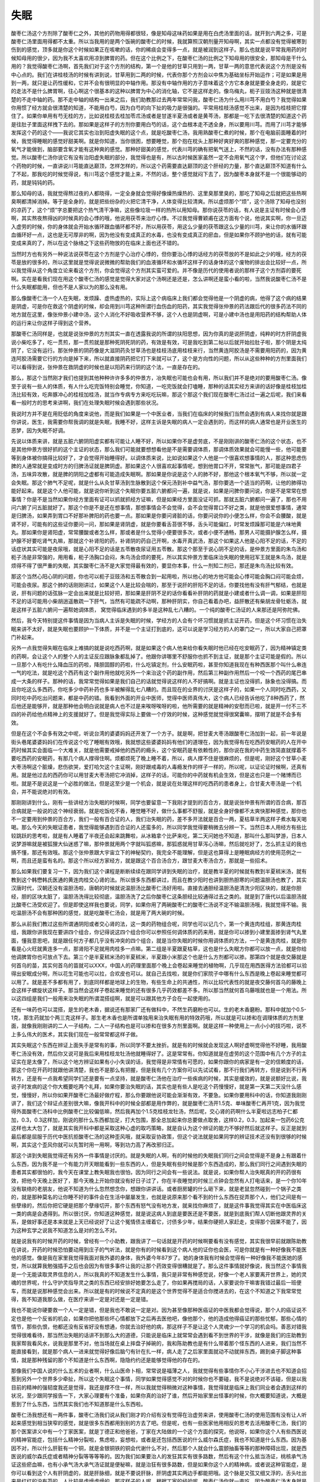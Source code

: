 失眠
=======

酸枣仁汤这个方剂除了酸枣仁之外，其他的药物用得都很轻，像是知母这味药如果是用在白虎汤里面的话，就开到六两之多，可是酸枣仁汤里面用得都不太重。所以当我用的是两个饭碗的酸枣仁的时候，我就算照汉朝剂量开知母啊，其实一点都没有觉得被寒到伤到的感觉，顶多就是你这个时候如果正在咳嗽的话，你的稀痰会变得多一点，就是被润到这样子。那么也就是说平常我用药的时候知母用的很少，因为我不太喜欢用凉到脾胃的药。但在这个比例之下，在酸枣仁汤的比例之下知母用的很安全，那知母是干什么用的？我觉得酸枣仁汤啊，首先我们对于这个方剂的结构，第一个是他的甘草只用到一两，甘草一两的意思代表说这个方剂是没有中心点的。我们在讲桂枝汤的时候有讲到说，甘草用到二两的时候，代表你那个方剂会以中焦为基础坐标开始运作；可是如果是用到一两，就只是让药性缓和，它并不会有很明显的中轴作用。那没有中轴作用的方子意味着这个方它本身就是要全身走的，就是它的走法不是什么脾胃啊，往心啊这个很基本的这种以脾胃为中心的消化轴，它不是这样走的。像乌梅丸，枙子豆豉汤这种就是很清楚的不走中轴的药。那不走中轴的结构一出来之后，我们助教那过去两年常常问我，酸枣仁汤为什么用川芎不用白芍？我觉得如果你用惯了经方就会很清楚的知道，不能用白芍，因为白芍的向下扯的吸力是很强的。平常用桂枝汤感觉不出来，是因为桂枝把它撑住了。如果你单用有芍无桂的方，比如说桂枝去桂加苓朮汤或者是甘遂半夏汤或者是黄芩汤，那都是一吃下去很清楚的知道这个药是往肚子里面这样拽下去的。那如果是这样子的方剂你要用白芍的话，这个血根本走不透全身，所以要用川芎。而用了川芎才能够发挥这个药的这个——我说它其实也治到阳虚失眠的这个点，就是吃酸枣仁汤，我用熟酸枣仁煮的时候，那个在电脑前面睡着的时候，我觉得睡眠的感觉好甜美啊。就是你知道，当你很困，想要睡觉，那个抱在枕头上那种好爽好爽的那种感觉，那一定要充分的氧气才能做到，脑部要含氧才能有这种爽的感觉。那种好甜美的感觉，代表川芎的确有把氧气送上，不然的话，没有办法有那种感觉。所以酸枣仁汤你说它有没有治阳虚失眠的部分，我觉得也是有，所以古时候医家虽然一定不会用氧气这个字，但他们在讨论这个药物的时候，一直讲说川芎能直达巅顶，怎样怎样的，所以这个药需要直达巅顶的这个肝经的力量，那个直达巅顶不知道有什么了不起，那我吃的时候觉得说，有川芎这个感觉才能上来，不然的话，整个感觉就闷下去了，因为酸枣本身就不是一个很能够动的药，就是钝钝的药。

那么知母的话，我就觉得熬过夜的人都晓得，一定全身就会觉得好像燥热燥热的、这里臭那里臭的，那吃了知母之后就把这些热啊臭啊都清掉消掉。等于是全身的，就是把些纷杂的火把它清干净，人体变得比较清爽。所以虚烦那个“烦”，这个汤除了知母也没别的凉药了，这个“烦”字总要把这个热气清干净嘛，这些像垃圾一样的热所以用知母。那你说茯苓的话，有人说是主证有时候会心悸啊，其实熬夜熬得凶的时候真的会心悸的哦，他说用茯苓来治疗心悸。不过我觉得曹颖甫在这方面有个说，他说其实啊，你一旦迈入虚劳的时候，你的身体就会开始水循环跟血循环都不好，所以用茯苓，用这么少量的茯苓跟这么少量的川芎，来让你的水循环跟血循环好一点，这也是无可厚非的啊，因为他没有变成真正的水毒，也没有变成真正的瘀血，但是如果你不顾护他的话，就有可能变成来真的了，所以在这个脉络之下这些药物放的在临床上面也还不错的。

当然时方也有另外一种说法说茯苓在这个方剂是宁心治疗心悸的，但你要治心悸的话经方的茯苓放的不是如此之少的哦，经方的茯苓是放的很多的，所以这里就是觉得说说微微的帮助我们的血液循环和水循环这样子的话身体的这个废物的排出会比较好一点，所以我觉得从这个角度立论来看这个方剂，你会觉得这个方剂其实蛮可爱的。并不像是历代的使用者说的那样子这个方剂孬的要死啊。实在是看我们现在用这个酸枣仁汤的感觉是觉得大家对这个汤啊还是还是，怎么讲啊还是蛮小看的啦，当然我说酸枣仁汤不是什么失眠都能用，但也不是人家以为的那么没有用。

那么像酸枣仁汤一个人在失眠，发烦躁、虚热虚热的，实际上这个病临床上我们都会觉得他是一个阴虚的病，他得了这个病的结果是阴虚，可是你在救这个阴虚的时候，却会用到川芎这种所谓行血伤血的阳药，其实我觉得张仲景的药法跟后代的很多药法不同的地方就在这里，像张仲景小建中汤，这个人消化不好吸收营养不够，这个人也是阴虚啊，可是小建中汤也是用阳药的结构帮助人体的运行来让你这样子得到这个营养。

那酸枣仁汤同样是，也就是说张仲景的方剂其实一直在透露我说的所谓的扶阳思想，因为你真的是说肝阴虚，纯粹的时方肝阴虚我说小柴吃多了，吃一贯煎，那一贯煎就是那种死阴死阴的药，有效是有效，可是我吃到第二帖以后就开始拉肚子啦，那个阴是太纯阴了，它没有运行。那张仲景的阴药像是大滋阴药灸甘草汤也是桂枝汤底用桂枝来行，当然黄连阿胶汤是不需要用阳药的，因为黄连阿胶汤需要它行的方向是掉下来，所以就直接阴药把它打下来就可以了，这个是方向性的问题，所以从这些种种的方剂里面我们可以看得到说，张仲景在救阴虚的时候也是以阳药来行阴的这个法，一直是存在的。

那么，那这个当然刚才我们也提到其他种种许许多多的仲景方，冶失眠也可能也会有用，所以我们并不是绝对的要用酸枣仁汤。像至于说有一些人的体质，有人什么吃完饭特别会睡觉，你知道，一吃完饭就会打嗑睡，那种的话其实经方来讲的话好像是桂枝加桂汤比较有效，吃奔豚冲心的桂枝加桂汤，就当作专病专方来吃吃玩嘛，那这个那这个我们现在酸枣仁汤过过一遍之后呢，我们来看看一般时方的思考来讲啊，我们在处理失眠时候会遇到那些状况。

我说时方并不是在用贬低的角度来说他，而是我们如果是一个中医业者，当我们在临床的时候我们当然会遇到有病人来找你就是跟你讲说，医生，我需要你帮我调的就是失眠，我睡不好，这样主诉是失眠的病人一定会遇到的，而这样的病人通常也是开业医生的恶梦，因为失眠不好调。

先说以体质来讲，就是五脏六腑阴阳虚实都有可能让人睡不好，所以如果你不是虚劳底，不是刚刚讲的酸枣仁汤的这个状态，也不是其他仲景方很好抓的这个主证的状态，那么我们可能就要想想看他是不是需要调体质，那调体质效果就会可能慢一些，他可能要等到身体被你搞得比较好了，才会觉得开始睡得好。以调体质来说，比如说如果这个人他是一个很喜欢想事情的人，那这种思虑伤脾的人通常就是变成时方的归脾汤证就是脾阴虚。那如果这个人很喜欢起事情呢，想到他胃口不开，常常胀气，那可能是四君子汤，五味异攻散，就是脾的阴阳之虚都有可能造成失眠啊。那如果是你说是这个人的肺不好，那他这个根本氧气不够，所以就一定会失眠。那这个肺气不足呢，就是什么从灸甘草汤到生脉散到这个保元汤到补中益气汤，那你要选一个适当的药啊，让他的肺得功能好起来。就是这个人他可能，就是说你听到这个失眠你要五脏六腑都问一遍，就是说，如果是问脾你要问说，你是不是常常在想事情？你是不是当然如果你经方里面有证可以抓就抓经方证嘛，但是如果经方里面没证可抓，那就五脏六腑都问一遍了，那也不用问六腑了问五脏就好了。那这个你是不是还在想事情，那想事情会不会觉得，会不会觉得胃口不好之类，就是他很爱想事情，通常是归脾汤，如果弄到胃口不好那补脾阳的药也要一点。那如果是你要问肾脏的话，你要问说你的小便怎么样，你会不会腰酸，就是肾不好，可能有的这些证你要问一问，那如果是肾阴虚，就是你要看舌苔很不够，舌头可能偏红，时常发烦躁那可能是六味地黄丸。那如果你是肾阳虚，常常腰酸或者怎么样，那或者是什么觉得小便要很多次，或者小便不通畅，那男人可能摄护腺怎么样，摄护腺不好要吃肾气丸嘛，那就这个补肾阳的药，补肾阴的药自己开啊，水毒开真武汤，那这个如果这人他是心阳不足的话，不足的话症状其实可能是夜尿哦，就是心阳不足的话是五苓散夜尿证用五苓散。那这个那至于说心阴不足的话，是仲景方里面的朱鸟汤和枙子汤是非常强的，用用看，枙子汤胸口会闷，朱鸟汤会烦的要死，所以其实仲景方里临床治失眠的使用冠军王就是朱鸟汤，就是烦得不得了很严重的失眠，其实酸枣仁汤不是大家觉得最有效的，要显你本事，什么一剂知二剂已，那还是朱鸟汤比较有效。

那这个当然心阳心阴的问题，你也可以枙子豆豉汤和五苓散合到一起用啦，所以他心的地方他可能会心悸可能会胸口闷可能会烦，可能会夜尿。那这个肺的话刚刚讲过，如果这个人是比较会喘的，那至于说肝的肝阳不足的话，你要找他有没有肝气郁结，也就是说，肝有问题的话弦脉一定会出来就是比较好把，那如果是肝阴不足的话你看看补肝阴的药就是小建或者什么调一调，如果是肝阳不足的话可能用小柴胡逍遥散疏一下肝气，当然有可能疏不动啊，那种肝阴实，你自己看着办吧，益肝散还有柴胡龙骨牡蛎汤，就是这样子五脏六腑问一遍帮她调体质， 窝觉得临床遇到的多半是这种乱七八糟的。一个纯的酸枣仁汤证的人来那还是阿弥陀佛。

然后，我今天特别提这件事情是因为当病人主诉是失眠的时候，学经方的人会有个坏习惯就是抓主证开药，但是这个坏习惯在治失眠来讲不太好，就是失眠也要顾护一下体质，并不是一个主证打到底的，这可以说是学习经方的人的罩门之一，所以大家自己把罩门补起来。

另外一点我觉得失眠在临床上难搞的就是说吃西药啊，就是如果这个病人他来给你看失眠时他已经在吃安眠药了，因为精神镇定类的药啊，会让这个人的整个人的主证反应跟脉象都乱掉了。他跟你讲哪里不舒服你也抓不到主证，就是那个主证可能是假的。所以一旦那个人有吃什么降血压的药啦，降胆固醇的药啦，什么吃镇定剂，什么安眠药啦，甚至你知道我现在有种西医那个叫什么串连一气的吃法，就是吃这个西药有这个副作用他就吃另外一个来治这个药的副作用，然后第三种副作用然后一个咬一个西药的尾巴串成一大条的样子。那种的话，我常常觉得如果是我们自己的话就觉得说这样的人不好搞啊。就是主证也没得抓，脉象也没得搞。而且你吃这么多西药，你吃多少中药补药也多半被解得乱七八糟的。而且现在的业界的讨厌是这样子的，如果一个人同时吃西药，又同时吃中药吃出问题来，都是中药的错。我看到外面的开业中医师，觉得中医师真伟大，这个病人已经告诉他吃了8种西药了，然后他还是能够开，就是那种他会明白说就是病人也不过是来唉呀唉呀的啦，他所需要的就是精神的安慰而已啦，就是开一付不三不四的补药给他点精神上的支援就好了。但是我觉得实际上要做一个疗效的时候，这种感觉就觉得很窝囊嘛，摆明了就是不会多有效。

但是在这个不会多有效之中呢，听说台湾的婆婆妈妈还开发了一个方子。就是啊，把甘麦大枣汤跟酸枣仁汤加到一起，前一年说是街头巷尾婆婆妈妈们在传说这个吃了睡眠有效哦，我就想这些婆婆妈妈有他们的道理在，因为我觉得有在吃西药安眠药的人在开中药时候其实会面临一个大难关，就是他需要戒掉他的西药的瘾头，这个安眠药是有依赖性的，那你说在我的中药生效简直就撑着不要吃西药的安眠药，有那几个病人撑得住啊。烦都烦死了晚上睡不着，所以，病人撑不住是很麻烦的，但是呢，刚好这个甘草小麦大枣汤啊这个脏燥，悲伤欲哭，爱打哈欠这个主证啊，刚好跟戒毒的人毒瘾发作的样子一样的，所以呢，以证论证时候啊，还真有用。就是他过去的西药你可以用甘麦大枣汤把它冲消掉，这样子的话，可能你的中药就有机会生效，但是这也只是一个赌博而已啦。就是不是说这是一个必胜的做法，但是这至少是一个机会，就是说在处理这样的吃西药的患者身上，合甘麦大枣汤是一个机会，并不能说绝对的有效。

那刚刚讲到什么，刚有一些讲经方治失眠的时候啊，同学也要留意一下我刚才提到的百合方，就是说张仲景有所谓的百合病，那百合病就是一般说的这个神经衰弱。就是吃饭吃不香，睡觉睡不好，做什么事都不舒服，就是全身好像都不太爽快那种感觉，那你也不一定要用到仲景的百合方，我们一般有百合证的人，我们治失眠的药，差不多开法就是百合一两，夏枯草半两这样子煮水每天喝喝。那么今天的失眠证患者，我觉得能够遇到百合证的人还蛮多的，所以同学我觉得要稍微去分辨一下。当然日本人用经方有些比较跳跃的思考啦，就是有人睡着了半夜还会起来跳舞啦，从冰箱拿个比萨来吃，第二天问她也不知道，那叫什么那叫梦游，日本人说梦游嘛就是被狐狸大仙迷惑了嘛，那仲景就用两个字就叫狐惑嘛，那狐惑就用甘草泻心汤嘛，然后就吃好了，怎么抓主证的我也搞不懂，那还有效哦。那这个张仲景跟大宇宙立下的神秘契约，我完全不能理解，但是这也算得上是睡眠病经方的使用范例之一啊，而且还是蛮有名的。那这个所以经方家经方，就是跟这个百合汤合方，跟甘麦大枣汤合方，那就是一些招术。

那么如果我们要复习一下，因为我们这个课程是断断续续在跟同学讲到失眠的治疗，就是教半夏的时候就有教到半夏秫米汤，就有教到这个韩懋韩氏医通的黄连肉桂交心肾的法。所以很多东西都讲过，而且在教少阳时也讲到胆热胆寒的问题温胆汤也教了，其实汉唐时代，汉朝还没有温胆汤啦，唐朝的时候就说温胆汤比酸枣仁汤好用啦。直接去通胆经温胆汤是清洗少阳区块的，就是你胆经，胆的区块太脏了，温胆汤洗得比较彻底，温胆汤洗了之后你酸枣仁这条胆经比较通得过去之类的。就是到了唐代以后温胆汤就比酸枣仁汤受欢迎了。但是即使这样我也要说，同学，如果你用了两碗酸枣仁的酸枣仁汤说不定不输温胆汤哦，我就觉得不输。我吃温胆汤不会有那种困的感觉，就是吃酸枣仁汤会，就是用了两大碗的时候。

那么从前我们教过这些所谓通阴阳或者交心肾的法，这一类的药物组合呢，同学也可以记几个，第一个黄连肉桂组，那黄连肉桂组，我跟你讲我现在要讲四个组合，你记得说这四个组合你可以参照任何调体质的药来用，就是你可以掺到小建里面掺到肾气丸里面，懂我意思吧，就是跟任何方子都几乎没有冲突的四个组合，就是当你失眠的时候你用调体质的方法，一个是黄连肉桂，就是你看是心火旺就黄连多一点，那肾阳不足就用肉桂多一点嘛。第二组是半夏跟夏枯草，这也是什么失眠方你都可以放一点，就是你给他调脾胃你也可放点下去。第三个是半夏秫米汤的半夏秫米，半夏跟小米那这个也是什么方剂都可以掺。那第四个就是夜交藤就是何首乌的苗，其实何首乌的苗就可以XXX，中国人的药理里面那个晚上会卷起来睡觉的植物啊，几乎现在用西医得方法验都可以验得出安眠成分啊，所以花生可能也可以拉，合欢皮也可以。就自己去找啦，就是你们家院子中哪有什么东西是晚上卷起来睡觉都可以用了。就是差不多都有用了，到底同样都是地球上的生物，有些生命上的共通性，所以比较代表性的就是夜交藤何首乌的藤晚上会这样子螺旋状这样子。那当然会这样子卷起来睡觉的还有很多几乎药效都差不多。所以那当然就何首乌藤哦就也是一个用法。所以这四组是我们一般用来治失眠的所谓混搭组啊，就是可以跟其他方子合在一起使用的。

还有一味药也可以混搭，是生的老木香，据说还有那家厂还有做科中，不然生药磨粉也可以。生的老木香磨粉。那科中就加个0.5-1克，那生药就加个两三克这样子。那生老木香也是所谓单独用来治失眠有用的特效药哦，所以就是可以掺和在调理体质的方剂里面，就像我刚刚讲的二人一子结构，二人一子结构也是可以掺和在很多方剂里面啊。就是这样一种使用上一点小小的技巧啦，说不上多么伟大的医术，其实我们现在一般常常都这样子做。

其实失眠这个东西在辨证上面失手是常有的事，所以同学不要太挫折。就是有的时候就会发现这人啊好虚啊觉得他不好睡，我用酸枣仁汤没有效，然后你又说可是我后来用桂枝龙牡汤他就睡得好了。这是常常有。你知道就是在虚劳的这个范围中有几个方子的主证实在是太像了，所以这个地方辨证如果有小小失误的话，我觉得是非常情有可愿的，如果你跟你的病家是有一定的信赖度的话，那这个你在开药时就跟他讲清楚，我也不是那么有把握，但是我有几个方案你可以先试试看，那不行我们再转方，但是说到不行再转方，还是有一点我希望同学们还是要有一点坚持，就是酸枣仁汤他在治疗一些疾病的时候，其实是缓效的，就是说额好比说，我说子时发病的这个你大概要吃两个礼拜，如果你要治失眠的话，其实也是有些人是吃这个药慢慢好，就是第一天第二天没什么感觉，慢慢好，所以你如果开酸枣仁汤最好做疗程，那么你要跟他说可能会渐渐有效，不要急。如果你要用科中的话，你知道我刚刚讲了，我们这个辩证点差别很大嘛，像我开科中的时候全部都是用作弊的，就是酸枣仁汤开1.5克、单味酸枣仁再开1克，因为我觉得外面酸枣仁汤科中比例酸枣仁比较偏低嘛，然后我再加个1.5克桂枝龙牡汤，然后呢，交心肾的药啊什么半夏啦远志柏子仁都加，0.3，0.3这样加，刚说的那什么东西都加足，打大包围，那全总加起来你总要做点取舍，这样0.2，0.3，加起来一包药6公克这样也太大包了，就是其实我开科中都是采取这种心虚的取巧策略，就是自认为这个辨证的能力不够好然后就这样子。反正是就到最后都是屈服于历代中医抗拒酸枣仁汤的这种歪风哦，就采取妥协政策，但这个说法就是如果同学的辨证技术还没有到很够的时候啊，其实这个歪风你就可以先暂时用一用啊，等到功力高了再改邪归正。

那这个讲到失眠我觉得还有另外一件事情是讨厌的。就是失眠的人啊，有的时候他的失眠我们同行之间会觉得是不是身上有跟着什么东西，因为我不是一个有能力开天眼能看到一些东西的人，但是失眠有些时候是那个东西造成的，那么我们同行之间遇到失眠的患者其实都很怕的，我今天在课堂上教失眠我也很怕，因为同行之间会有一些说法。就是说，如果你帮人治失眠真的开的药很有效，把他今天晚上医好了，那今天晚上开始你就没有好日子过了，你在半夜睡觉的时候三点钟会忽然有人打电话来，是一个你10年没有联络的老朋友，他说不知道为什么忽然想念你，想跟你讲讲话。或者厨房罐的什么砸下来，就是老鼠忽然碰到一个锅子之类的，就是那种莫名的让你睡不好的事件会在生活中屡屡发生，也就是说原来那个看不到的什么东西在捉弄那个人，他们之间是有一些孽缘的，然后你把它硬是把那个孽缘切开，那个东西有怒气没有地方发，就来找你麻烦了，就是这件事我觉得其实在中医临床这一类的病是会遇得到。所以很讨厌，你知道这种感觉，就是说这病人到底是要医还是不要医，就是到底我们帮人切断他跟灵界的关系，是做好事还是本来就是上天已经说好了让这个冤情债主缠着它，讨债多少年，结果你硬把人家赶走，变得那个因果不能了，因为这种玄学之说我不知道怎么是对的怎么不对。

就是说我有的时候开药的时候，曾经有一个小助教，跟我讲了一句话就是开药的时候啊要看有没有感觉，其实我很早前就跟陈助教在讲说，开药的时候恐怕要动用到庄子的气听法，就是你有的时候看到这个病人他的证你也会医，可是你就是有一种好像我不能医他的感觉。像是我在家里我觉得我面对我外婆的身体，我外婆今年87岁了。她的身体我有时候会觉得有一种好像我不能医她的感觉，所以就算我勉强插手之后也会因为有很多事件让我的让那个药效变得很糟就是了。那么这件事情就好像说，我当然这个事情我是一个无能读取灵界信息的人，所以我真的不知道发生什么事情，我只是非常有种感觉说，好像一个老人家要离开世界上，她的灵魂的世界呢，什么守护灵指导灵之类的东西已经安排好她要怎么走了，你如果再搅局的话，人家要说你干嘛害我错过最后一班便车，而就是说那种感觉会出来。所以就是有的时候说不定真的是这个世界觉得不是适合你搅进去的，在这个不知道之下我常常觉得，我不知道我那么做，在医疗来讲一定是对还是一定是错。

我也不能说你硬要救一个人一定是错，但是我也不敢说一定是对。因为甚至像那种医癌证的中医我都会觉得说，那个人的癌证说不定也是他一个反省的机会，如果你把他那些坏心情都放下之后再去医他吧，像他那个，他的造成他得癌证的那些忧郁，那些心情的情节，那些仇恨，他都还没有反省好没有想通，你就去治好他的病，那这样子不是让这个人灵魂少一个学习的机会吗。善恶对错我觉得很难看待，那当然治失眠的话讲不到那么大的道德，只能说是临床上就常常会遇到看不到世界的干涉，就像是我们的庄助教到我家帮我看风水，说我是那里不对，他当场就在桌上摔盘子掉碗的，我和陈助教也是有什么带着那个怪东西的人进来，我们当然不能直接看到，就是那个病人一进来就觉得好像后脑勺有针在扎一样，病人走了之后家里面就动不动就摔东西，踢到桌子脚这种事情，就是那种残留的那个不知道是什么东西啊，隐隐约约还是能够觉得他的存在的。

那像我们中国人说的什么五术的业者啊，什么山医命卜相，常常说是福薄之人，我就觉得有些事情你不小心干涉进去也不知道会招惹到另外一个世界多少牵扯，所以这个失眠这个事情，同学如果觉得感觉不对的时候你也不要碰，我不是说绝对不该碰，但是以我目前的精神的强韧度我还是觉得，我还是撑不住一样，所以我就觉得稍微对这种事情，我觉得就是临床上我们同业者会遇到这样的状况，至少跟同学报告一下，大家心理要有个准备，如果你真的治好了谁，然后开始家里出怪事的时候，你大概要知道说，大概是惹到了什么东西，当然其实我们也不知道那是什么东西啦。

酸枣仁汤我想还有一两件事，酸枣仁汤我们说从我们刚才的介绍有没有觉得在治虚劳来讲，使用酸枣仁汤的使用范围有没有让人听起来感觉到相当狭窄的感觉，就是很多东西都用到别的方去了吧。但是呢，也有一些医家他用相反的思考去活用酸枣仁汤，我们的那个医案讲义中有一个丁家医案，就是丁德正和他爸爸，丁家在大陆做的一个这个方面的探究，他说呀，如果你这个人有些西医说的精神官能症，包括什么精神分裂啦，焦虑啦，妄想啦，或者是还包括西医说的什么威尔森氏症，我也不知道是什么东西。因为基因不对，所以什么肝脏有一个铜，就是金银铜铁的铜会代谢什么不对，然后那个人就会什么震颤抽畜等等的那种障碍出现，就是西医说的威尔森氏症或者精神分裂等等等等的。因为我们如果要治人的发狂其实有很多路数，然后有这个什么抵当汤证，桃核承气汤证这些瘀血嘛，也有小承气汤大承气汤证就是便秘嘛，就是治狂有很多路数，但是如果你这个人的精神病，或者说这种官能症，是你可以看到这个人有肝阴虚的，就是肝脉细，就是不要说肝脉，肝阴虚其实两边手都能把哦。这个脉是又弦又细又浮的，舌头吐出来是红红的没有苔的，人比较是虚燥虚燥的，那这样子的人呢，根据丁家的经验呢，酸枣仁汤你就一直吃，因为酸枣仁汤本身就是那种能够安定心神的药，然后越吃久就越有效，就是一个疗程是25贴，就是你这样25贴吃下去，她那个妄想症那种焦虑症就会慢慢慢平息下来，那个心会越来越定越来越定，所以当然你要抓紧肝阴虚啦，因为如果你直接是心阳虚就是桂枝甘草汤证嘛，心阳虚就是每天都慌慌的怕这个怕那个的，那个是桂枝甘草汤就开下去了，但如果是肝阴虚，或者说肝气虚为主轴的，那酸枣仁汤就要慢慢吃，各种精神病也还是有用，就是有人把这个，倒过来从病机的角度去用这个方子我觉得这也是有道理的，古时候有一些书说酸枣仁汤是治什么，治肝急，就是累到快要暴掉了，当你的肝快要爆掉的时候那一吃酸枣仁汤就让他在那睡觉啊养养肝，这样的一个用法，所以这也是酸枣仁汤临床上一个我们可以学习的地方。

